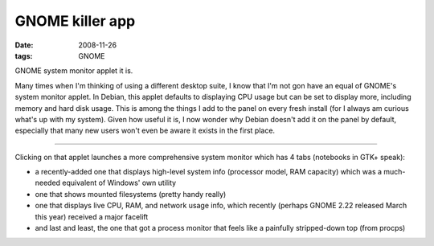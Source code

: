 GNOME killer app
================

:date: 2008-11-26
:tags: GNOME



GNOME system monitor applet it is.

Many times when I'm thinking of using a different desktop suite, I know
that I'm not gon have an equal of GNOME's system monitor applet. In
Debian, this applet defaults to displaying CPU usage but can be set to
display more, including memory and hard disk usage. This is among the
things I add to the panel on every fresh install (for I always am
curious what's up with my system). Given how useful it is, I now wonder
why Debian doesn't add it on the panel by default, especially that many
new users won't even be aware it exists in the first place.

--------------

Clicking on that applet launches a more comprehensive system monitor
which has 4 tabs (notebooks in GTK+ speak):

-  a recently-added one that displays high-level system info (processor
   model, RAM capacity) which was a much-needed equivalent of Windows'
   own utility
-  one that shows mounted filesystems (pretty handy really)
-  one that displays live CPU, RAM, and network usage info, which
   recently (perhaps GNOME 2.22 released March this year) received a
   major facelift
-  and last and least, the one that got a process monitor that feels
   like a painfully stripped-down top (from procps)

